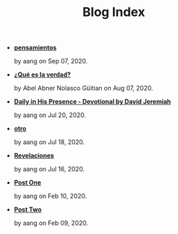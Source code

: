 #+TITLE: Blog Index

- *[[file:pensamientos.org][pensamientos]]*
  #+HTML: <p class='pubdate'>by aang on Sep 07, 2020.</p>
- *[[file:meditando.org][¿Qué es la verdad?]]*
  #+HTML: <p class='pubdate'>by Abel Abner Nolasco Güitian on Aug 07, 2020.</p>
- *[[file:devotional.org][Daily in His Presence - Devotional by David Jeremiah]]*
  #+HTML: <p class='pubdate'>by aang on Jul 20, 2020.</p>
- *[[file:otro.org][otro]]*
  #+HTML: <p class='pubdate'>by aang on Jul 18, 2020.</p>
- *[[file:revelaciones.org][Revelaciones]]*
  #+HTML: <p class='pubdate'>by aang on Jul 16, 2020.</p>
- *[[file:post_one.org][Post One]]*
  #+HTML: <p class='pubdate'>by aang on Feb 10, 2020.</p>
- *[[file:post_two.org][Post Two]]*
  #+HTML: <p class='pubdate'>by aang on Feb 09, 2020.</p>